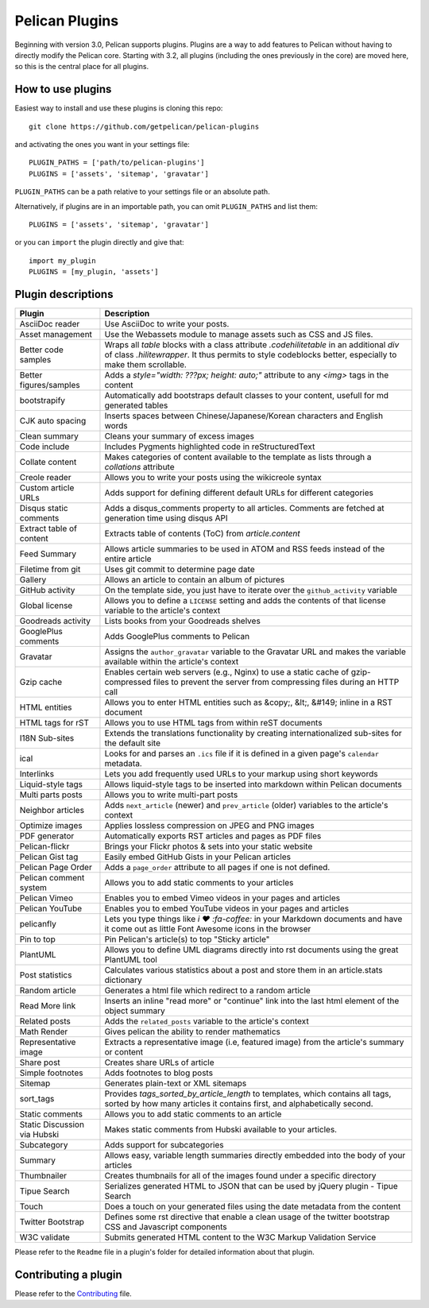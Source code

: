 Pelican Plugins
###############

Beginning with version 3.0, Pelican supports plugins. Plugins are a way to add
features to Pelican without having to directly modify the Pelican core. Starting
with 3.2, all plugins (including the ones previously in the core) are 
moved here, so this is the central place for all plugins. 

How to use plugins
==================

Easiest way to install and use these plugins is cloning this repo::

    git clone https://github.com/getpelican/pelican-plugins

and activating the ones you want in your settings file::

    PLUGIN_PATHS = ['path/to/pelican-plugins']
    PLUGINS = ['assets', 'sitemap', 'gravatar']

``PLUGIN_PATHS`` can be a path relative to your settings file or an absolute path.

Alternatively, if plugins are in an importable path, you can omit ``PLUGIN_PATHS``
and list them::

    PLUGINS = ['assets', 'sitemap', 'gravatar']

or you can ``import`` the plugin directly and give that::

    import my_plugin
    PLUGINS = [my_plugin, 'assets']

Plugin descriptions
===================

============================  ===========================================================
Plugin                        Description
============================  ===========================================================
AsciiDoc reader               Use AsciiDoc to write your posts.

Asset management              Use the Webassets module to manage assets such as CSS and JS files.
                    
Better code samples           Wraps all `table` blocks with a class attribute `.codehilitetable` in an additional `div` of class `.hilitewrapper`. It thus permits to style codeblocks better, especially to make them scrollable.
                    
Better figures/samples        Adds a `style="width: ???px; height: auto;"` attribute to any `<img>` tags in the content

bootstrapify                  Automatically add bootstraps default classes to your content, usefull for md generated tables

CJK auto spacing              Inserts spaces between Chinese/Japanese/Korean characters and English words

Clean summary                 Cleans your summary of excess images

Code include                  Includes Pygments highlighted code in reStructuredText

Collate content               Makes categories of content available to the template as lists through a `collations` attribute 

Creole reader                 Allows you to write your posts using the wikicreole syntax

Custom article URLs           Adds support for defining different default URLs for different categories

Disqus static comments        Adds a disqus_comments property to all articles. Comments are fetched at generation time using disqus API

Extract table of content      Extracts table of contents (ToC) from `article.content`

Feed Summary                  Allows article summaries to be used in ATOM and RSS feeds instead of the entire article

Filetime from git             Uses git commit to determine page date

Gallery                       Allows an article to contain an album of pictures

GitHub activity               On the template side, you just have to iterate over the ``github_activity`` variable

Global license                Allows you to define a ``LICENSE`` setting and adds the contents of that license variable to the article's context

Goodreads activity            Lists books from your Goodreads shelves

GooglePlus comments           Adds GooglePlus comments to Pelican

Gravatar                      Assigns the ``author_gravatar`` variable to the Gravatar URL and makes the variable available within the article's context

Gzip cache                    Enables certain web servers (e.g., Nginx) to use a static cache of gzip-compressed files to prevent the server from compressing files during an HTTP call

HTML entities                 Allows you to enter HTML entities such as &copy;, &lt;, &#149; inline in a RST document

HTML tags for rST             Allows you to use HTML tags from within reST documents

I18N Sub-sites                Extends the translations functionality by creating internationalized sub-sites for the default site

ical                          Looks for and parses an ``.ics`` file if it is defined in a given page's ``calendar`` metadata.

Interlinks                    Lets you add frequently used URLs to your markup using short keywords

Liquid-style tags             Allows liquid-style tags to be inserted into markdown within Pelican documents

Multi parts posts             Allows you to write multi-part posts

Neighbor articles             Adds ``next_article`` (newer) and ``prev_article`` (older) variables to the article's context

Optimize images               Applies lossless compression on JPEG and PNG images

PDF generator                 Automatically exports RST articles and pages as PDF files

Pelican-flickr                Brings your Flickr photos & sets into your static website

Pelican Gist tag              Easily embed GitHub Gists in your Pelican articles

Pelican Page Order            Adds a ``page_order`` attribute to all pages if one is not defined.

Pelican comment system        Allows you to add static comments to your articles

Pelican Vimeo                 Enables you to embed Vimeo videos in your pages and articles

Pelican YouTube               Enables you to embed YouTube videos in your pages and articles

pelicanfly                    Lets you type things like `i ♥ :fa-coffee:` in your Markdown documents and have it come out as little Font Awesome icons in the browser

Pin to top                    Pin Pelican's article(s) to top "Sticky article"

PlantUML                      Allows you to define UML diagrams directly into rst documents using the great PlantUML tool

Post statistics               Calculates various statistics about a post and store them in an article.stats dictionary

Random article                Generates a html file which redirect to a random article

Read More link                Inserts an inline "read more" or "continue" link into the last html element of the object summary

Related posts                 Adds the ``related_posts`` variable to the article's context

Math Render                   Gives pelican the ability to render mathematics

Representative image          Extracts a representative image (i.e, featured image) from the article's summary or content

Share post                    Creates share URLs of article

Simple footnotes              Adds footnotes to blog posts

Sitemap                       Generates plain-text or XML sitemaps

sort_tags                     Provides `tags_sorted_by_article_length` to templates, which contains all tags, sorted by how many articles it contains first, and alphabetically second.

Static comments               Allows you to add static comments to an article

Static Discussion via Hubski  Makes static comments from Hubski available to your articles.

Subcategory                   Adds support for subcategories

Summary                       Allows easy, variable length summaries directly embedded into the body of your articles

Thumbnailer                   Creates thumbnails for all of the images found under a specific directory

Tipue Search                  Serializes generated HTML to JSON that can be used by jQuery plugin - Tipue Search

Touch                         Does a touch on your generated files using the date metadata from the content

Twitter Bootstrap             Defines some rst directive that enable a clean usage of the twitter bootstrap CSS and Javascript components

W3C validate                  Submits generated HTML content to the W3C Markup Validation Service
============================  ===========================================================


Please refer to the ``Readme`` file in a plugin's folder for detailed information about 
that plugin.

Contributing a plugin
=====================

Please refer to the `Contributing`_ file.

.. _Contributing: Contributing.rst

